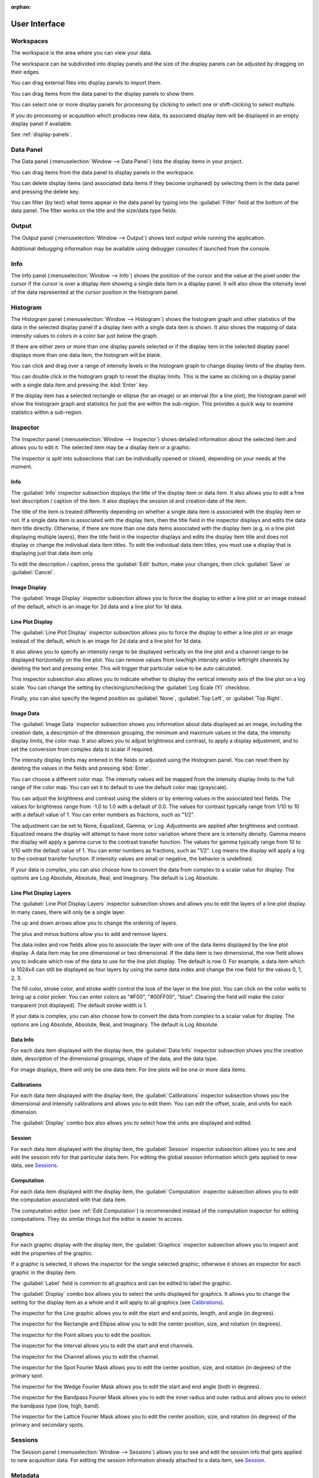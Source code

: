 :orphan:

.. _user-interface:

User Interface
==============

.. _user-interface-workspace:

.. _Workspaces:

Workspaces
----------
The workspace is the area where you can view your data.

The workspace can be subdivided into display panels and the size of the display panels can be adjusted by dragging on their edges.

You can drag external files into display panels to import them.

You can drag items from the data panel to the display panels to show them.

You can select one or more display panels for processing by clicking to select one or shift-clicking to select multiple.

If you do processing or acquisition which produces new data, its associated display item will be displayed in an empty display panel if available.

See :ref:`display-panels`.

.. _Data Panel:

Data Panel
----------
The Data panel (:menuselection:`Window --> Data Panel`) lists the display items in your project.

You can drag items from the data panel to display panels in the workspace.

You can delete display items (and associated data items if they become orphaned) by selecting them in the data panel and pressing the delete key.

You can filter (by text) what items appear in the data panel by typing into the :guilabel:`Filter` field at the bottom of the data panel. The filter works on the title and the size/data type fields.

.. _Output Panel:

Output
------
The Output panel (:menuselection:`Window --> Output`) shows text output while running the application.

Additional debugging information may be available using debugger consoles if launched from the console.

.. _Info Panel:

Info
----
The Info panel (:menuselection:`Window --> Info`) shows the position of the cursor and the value at the pixel under the cursor if the cursor is over a display item showing a single data item in a display panel. It will also show the intensity level of the data represented at the cursor position in the histogram panel.

.. _Histogram Panel:

Histogram
---------
The Histogram panel (:menuselection:`Window --> Histogram`) shows the histogram graph and other statistics of the data in the selected display panel if a display item with a single data item is shown. It also shows the mapping of data intensity values to colors in a color bar just below the graph.

If there are either zero or more than one display panels selected or if the display item in the selected display panel displays more than one data item, the histogram will be blank.

You can click and drag over a range of intensity levels in the histogram graph to change display limits of the display item.

You can double click in the histogram graph to reset the display limits. This is the same as clicking on a display panel with a single data item and pressing the :kbd:`Enter` key.

If the display item has a selected rectangle or ellipse (for an image) or an interval (for a line plot), the histogram panel will show the histogram graph and statistics for just the are within the sub-region. This provides a quick way to examine statistics within a sub-region.

.. _Inspector Panel:

Inspector
---------
The Inspector panel (:menuselection:`Window --> Inspector`) shows detailed information about the selected item and allows you to edit it. The selected item may be a display item or a graphic.

The inspector is split into subsections that can be individually opened or closed, depending on your needs at the moment.

.. _Info Inspector Section:

Info
++++
.. title, caption, session id, date

The :guilabel:`Info` inspector subsection displays the title of the display item or data item. It also allows you to edit a free text description / caption of the item. It also displays the session id and creation date of the item.

The title of the item is treated differently depending on whether a single data item is associated with the display item or not. If a single data item is associated with the display item, then the title field in the inspector displays and edits the data item title directly. Otherwise, if there are more than one data items associated with the display item (e.g. in a line plot displaying multiple layers), then the title field in the inspector displays and edits the display item title and does not display or change the individual data item titles. To edit the individual data item titles, you must use a display that is displaying just that data item only.

To edit the description / caption, press the :guilabel:`Edit` button, make your changes, then click :guilabel:`Save` or :guilabel:`Cancel`.

.. _Image Inspector Section:

Image Display
+++++++++++++
.. display type

The :guilabel:`Image Display` inspector subsection allows you to force the display to either a line plot or an image instead of the default, which is an image for 2d data and a line plot for 1d data.

.. _Line Plot Inspector Section:

Line Plot Display
+++++++++++++++++
.. intensity range, channels, auto, log scale, legend position

The :guilabel:`Line Plot Display` inspector subsection allows you to force the display to either a line plot or an image instead of the default, which is an image for 2d data and a line plot for 1d data.

It also allows you to specify an intensity range to be displayed vertically on the line plot and a channel range to be displayed horizontally on the line plot. You can remove values from low/high intensity and/or left/right channels by deleting the text and pressing enter. This will trigger that particular value to be auto calculated.

This inspector subsection also allows you to indicate whether to display the vertical intensity axis of the line plot on a log scale. You can change the setting by checking/unchecking the :guilabel:`Log Scale (Y)` checkbox.

Finally, you can also specify the legend position as :guilabel:`None`, :guilabel:`Top Left`, or :guilabel:`Top Right`.

.. _Image Data Inspector Section:

Image Data
++++++++++
.. date, data description, data range (r/o), intensity display limits, color map, brightness, contrast, adjustment

The :guilabel:`Image Data` inspector subsection shows you information about data displayed as an image, including the creation date, a description of the dimension grouping, the minimum and maximum values in the data, the intensity display limits, the color map. It also allows you to adjust brightness and contrast, to apply a display adjustment, and to set the conversion from complex data to scalar if required.

The intensity display limits may entered in the fields or adjusted using the Histogram panel. You can reset them by deleting the values in the fields and pressing :kbd:`Enter`.

You can choose a different color map. The intensity values will be mapped from the intensity display limits to the full range of the color map. You can set it to default to use the default color map (grayscale).

You can adjust the brightness and contrast using the sliders or by entering values in the associated text fields. The values for brightness range from -1.0 to 1.0 with a default of 0.0. The values for contrast typically range from 1/10 to 10 with a default value of 1. You can enter numbers as fractions, such as "1/2".

The adjustment can be set to None, Equalized, Gamma, or Log. Adjustments are applied after brightness and contrast. Equalized means the display will attempt to have more color variation where there are is intensity density. Gamma means the display will apply a gamma curve to the contrast transfer function. The values for gamma typically range from 10 to 1/10 with the default value of 1. You can enter numbers as fractions, such as "1/2". Log means the display will apply a log to the contrast transfer function. If intensity values are small or negative, the behavior is undefined.

If your data is complex, you can also choose how to convert the data from complex to a scalar value for display. The options are Log Absolute, Absolute, Real, and Imaginary. The default is Log Absolute.

.. _Layers Inspector Section:

Line Plot Display Layers
++++++++++++++++++++++++
.. layer name, move layer forward/back, add/remove layer
.. data index, row
.. fill color, stroke color, stroke width
.. complex display type

The :guilabel:`Line Plot Display Layers` inspector subsection shows and allows you to edit the layers of a line plot display. In many cases, there will only be a single layer.

The up and down arrows allow you to change the ordering of layers.

The plus and minus buttons allow you to add and remove layers.

The data index and row fields allow you to associate the layer with one of the data items displayed by the line plot display. A data item may be one dimensional or two dimensional. If the data item is two dimensional, the row field allows you to indicate which row of the data to use for the line plot display. The default is row 0. For example, a data item which is 1024x4 can still be displayed as four layers by using the same data index and change the row field for the values 0, 1, 2, 3.

.. see https://github.com/nion-software/nionswift/issues/758

The fill color, stroke color, and stroke width control the look of the layer in the line plot. You can click on the color wells to bring up a color picker. You can enter colors as "#F00", "#00FF00", "blue". Clearing the field will make the color tranparent (not displayed). The default stroke width is 1.

If your data is complex, you can also choose how to convert the data from complex to a scalar value for display. The options are Log Absolute, Absolute, Real, and Imaginary. The default is Log Absolute.

.. _Data Info Inspector Section:

Data Info
+++++++++
.. for each data item
.. date, data description, shape, data type

For each data item displayed with the display item, the :guilabel:`Data Info` inspector subsection shows you the creation date, description of the dimensional groupings, shape of the data, and the data type.

For image displays, there will only be one data item. For line plots will be one or more data items.

.. _Calibrations Inspector Section:

Calibrations
++++++++++++
.. for each data item
.. offset, scale, units for each dimension
.. displayed units

For each data item displayed with the display item, the :guilabel:`Calibrations` inspector subsection shows you the dimensional and intensity calibrations and allows you to edit them. You can edit the offset, scale, and units for each dimension.

.. see https://github.com/nion-software/nionswift/issues/300

The :guilabel:`Display` combo box also allows you to select how the units are displayed and edited.

.. _Session Inspector Section:

Session
+++++++
.. for each data item
.. specific to data item

For each data item displayed with the display item, the :guilabel:`Session` inspector subsection allows you to see and edit the session info for that particular data item. For editing the global session information which gets applied to new data, see `Sessions`_.

.. _Computation Inspector Section:

Computation
+++++++++++
.. for each data item
.. recommend using editor instead

For each data item displayed with the display item, the :guilabel:`Computation` inspector subsection allows you to edit the computation associated with that data item.

The computation editor  (see :ref:`Edit Computation`) is recommended instead of the computation inspector for editing computations. They do similar things but the editor is easier to access.

.. _Graphics Inspector Section:

Graphics
++++++++
.. label, properties of specific graphic, displayed units

For each graphic display with the display item, the :guilabel:`Graphics` inspector subsection allows you to inspect and edit the properties of the graphic.

If a graphic is selected, it shows the inspector for the single selected graphic; otherwise it shows an inspector for each graphic in the display item.

The :guilabel:`Label` field is common to all graphics and can be edited to label the graphic.

The :guilabel:`Display` combo box allows you to select the units displayed for graphics. It allows you to change the setting for the display item as a whole and it will apply to all graphics (see `Calibrations`_).

The inspector for the Line graphic allows you to edit the start and end points, length, and angle (in degrees).

The inspector for the Rectangle and Ellipse allow you to edit the center position, size, and rotation (in degrees).

The inspector for the Point allows you to edit the position.

The inspector for the Interval allows you to edit the start and end channels.

The inspector for the Channel allows you to edit the channel.

The inspector for the Spot Fourier Mask allows you to edit the center position, size, and rotation (in degrees) of the primary spot.

The inspector for the Wedge Fourier Mask allows you to edit the start and end angle (both in degrees).

The inspector for the Bandpass Fourier Mask allows you to edit the inner radius and outer radius and allows you to select the bandpass type (low, high, band).

The inspector for the Lattice Fourier Mask allows you to edit the center position, size, and rotation (in degrees) of the primary and secondary spots.

.. _Sessions Panel:

Sessions
--------
.. the information to seed new sessions
.. when does a session begin?

The Session panel (:menuselection:`Window --> Sessions`) allows you to see and edit the session info that gets applied to new acquisition data. For editing the session information already attached to a data item, see `Session`_.

.. _Metadata Panel:

Metadata
--------
.. a viewer for the metadata

The Metadata panel (:menuselection:`Window --> Metadata`) allows you to see and edit the metadata attached to the data item associated with the selected display item.

.. _Collections Panel:

Collections
-----------
.. all, persistent, live, latest, data groups

The Collections panel (:menuselection:`Window --> Collections`) allows you to filter items in the data panel by whether they are Live, Persistent, created in the Latest Session, or in one of your custom Data Groups.

.. TODO: where are Data Groups covered?

.. _Tool Panel:

Tools
-----
.. tools: pointer, hand, line, rectangle, ellipse, point, line profile, interval, spot, wedge, band pass, array
.. images: zoom options
.. workspace: split h,v, 2x2, 3x2, 3x3, 4x3, 4x4, 5x4, select more panels, clear selected panels, reset workspace, close selected panels

The Tools panel (:menuselection:`Window --> Tools`) allows you to select tools, adjust image zooming, and modify the workspace.

The tools available are the pointer, hand, line, rectangle, ellipse, point, line profile, interval, spot, wedge, band pass, and lattice tools. Some tools have keyboard shortcuts which can be seen by hovering over the tool.

The zoom buttons allow you to set raster image displays to fill the space with the image (Fill), fit the image to the space (Fit), set the pixel scaling to one data pixel per screen pixel (1:1), and set the pixel scaling to one data pixel per two screen pixels (2:1).

The workspace buttons allow you to split the workspace panels horizontally and vertically, or into grids of 2x2, 3x2, 3x3, 4x3, 4x4, 5x4. There is a button to expand the selected display panels. Pressing this button repeatedly allows you to select all of the display panels with a few clicks. There are also buttons to clear the contents of the selected display panels, close the selected display panels, and reset the workspace to a single display panel.

.. _Task Panel:

Task Panel
----------
.. table output from alignment

The Task panel (:menuselection:`Window --> Task Panel`) allows you to see the output from tasks such as microscope tuning. The output is often arranged into a table of data.

.. _Recorder Dialog:

Recorder
--------
.. records a data item, useful during live acquisition or adjustments
.. interval, number of frames
.. what does it produce?

The Recorder dialog (:menuselection:`File --> Data Item Recorder...`) allows you to record data at regular intervals from the display item selected when you open the recorder.

To record acquisition, click on the live acquisition display panel. Then open the Recorder dialog. Enter the desired interval (in milliseconds) and the number of items to record. Then click Record. The resulting data item will be a sequence of data sampled from the live data at regular intervals.

.. _Activity Panel:

Activity
--------
.. displays current computation activity
.. work in progress

The Activity panel (:menuselection:`Window --> Activity`) allows you to observe activity, such as computations, that are running in the background. It can be useful for understanding how live computations are being updated during acquisition or editing.

.. _Notifications Panel:

Notifications
-------------
.. displays notifications, must be dismissed, global

The Notification dialog (:menuselection:`File --> Notifications...`) allows you to see notifications about errors and other important information that occurs while running the software.

The dialog will open automatically in the last location if a notification occurs. You must dismiss the notification and close the dialog.
